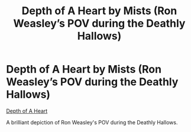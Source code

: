 #+TITLE: Depth of A Heart by Mists (Ron Weasley’s POV during the Deathly Hallows)

* Depth of A Heart by Mists (Ron Weasley’s POV during the Deathly Hallows)
:PROPERTIES:
:Author: pony_lon
:Score: 2
:DateUnix: 1606420417.0
:DateShort: 2020-Nov-26
:FlairText: Recommendation
:END:
[[https://m.fanfiction.net/s/7205835/1/Depth-of-a-Heart][Depth of A Heart]]

A brilliant depiction of Ron Weasley's POV during the Deathly Hallows.

